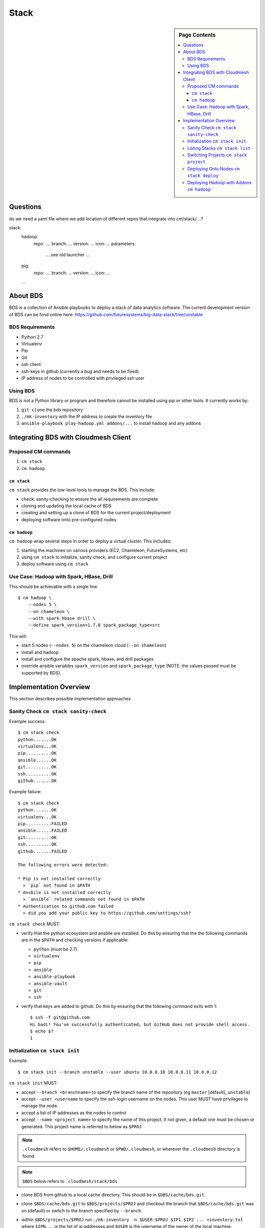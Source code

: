 
=====
Stack
=====

.. sidebar:: Page Contents

   .. contents:: :local:
   

Questions
==========

do we need a yaml file where we add location of different repos that
integrate into cm/stack/....?

stack:
   hadoop:
     repo: ....
     branch: ...
     version: ...
     icon: ...
     parameters:
        ... see old launcher ...
   pig:
     repo: ....
     branch: ...
     version: ...
     icon: ...
   ...
   
About BDS
=========

BDS is a collection of Ansible playbooks to deploy a stack of data
analytics software. The current development version of BDS can be fond
online here:
https://github.com/futuresystems/big-data-stack/tree/unstable



BDS Requirements
----------------

- Python 2.7
- Virtualenv
- Pip
- Git
- ssh client
- ssh-keys in github (currently a bug and needs to be fixed)
- IP address of nodes to be controlled with privileged ssh user


Using BDS
---------

BDS is not a Python library or program and therefore cannot be
installed using pip or other tools. It currently works by:

#. ``git clone`` the bds repository
#. ``./mk-inventory`` with the IP address to create the inventory file
#. ``ansible-playbook play-hadoop.yml addons/...`` to install hadoop and any addons



Integrating BDS with Cloudmesh Client
=====================================


Proposed CM commands
--------------------

#. ``cm stack``
#. ``cm hadoop``


``cm stack``
~~~~~~~~~~~~

``cm stack`` provides the low-level tools to manage the BDS. This include:

- check: sanity-checking to ensure the all requirements are complete
- cloning and updating the local cache of BDS
- creating and setting up a clone of BDS for the current project/deployment
- deploying software onto pre-configured nodes


``cm hadoop``
~~~~~~~~~~~~~

``cm hadoop`` wrap several steps in order to deploy a virtual cluster. This includes:

#. starting the machines on various providers (EC2, Chameleon, FutureSystems, etc)
#. using ``cm stack`` to initialize, sanity check, and configure current project
#. deploy software using ``cm stack``


Use Case: Hadoop with Spark, HBase, Drill
-----------------------------------------

This should be achievable with a single line::

  $ cm hadoop \
      --nodes 5 \
      --on chameleon \
      --with spark hbase drill \
      --define spark_version=1.7.0 spark_package_type=src


This will:

- start 5 nodes (``--nodes 5``) on the chameleon cloud (``--on chameleon``)
- install and hadoop
- install and configure the apache spark, hbase, and drill packages
- override ansible variables ``spark_version`` and ``spark_package_type`` (NOTE: the values passed must be supported by BDS).



Implementation Overview
=======================

This section describes possible implementation approaches


Sanity Check ``cm stack sanity-check``
----------------------------------

Example success::

  $ cm stack check
  python.......OK
  virtualenv...OK
  pip..........OK
  ansible......OK
  git..........OK
  ssh..........OK
  github.......OK


Example failure::

  $ cm stack check
  python.......OK
  virtualenv...OK
  pip..........FAILED
  ansible......FAILED
  git..........OK
  ssh..........OK
  github.......FAILED

  The following errors were detected:

  * Pip is not installed correctly
    > `pip` not found in $PATH
  * Ansbile is not installed correctly
    > `ansible` related commands not found in $PATH
  * Authentication to github.com failed
    > did you add your public key to https://github.com/settings/ssh?


``cm stack check`` MUST:

- verify that the python ecosystem and ansbile are installed. Do this
  by ensuring that the the following commands are in the ``$PATH`` and
  checking versions if applicable:

  - ``python`` (must be 2.7)
  - ``virtualenv``
  - ``pip``
  - ``ansible``
  - ``ansible-playbook``
  - ``ansible-vault``
  - ``git``
  - ``ssh``

- verify that keys are added to github. Do this by ensuring that the following command exits with 1::

    $ ssh -T git@github.com
    Hi badi! You've successfully authenticated, but GitHub does not provide shell access.
    $ echo $?
    1




Initialization ``cm stack init``
--------------------------------


Example::

  $ cm stack init --branch unstable --user ubuntu 10.0.0.10 10.0.0.11 10.0.0.12


``cm stack init`` MUST:

- accept ``--branch <branchname>`` to specify the branch name of the repository (eg ``master`` [default], ``unstable``)

- accept ``--user <username`` to specify the ssh-login username on the nodes. This user MUST have privileges to manage the node.

- accept a list of IP addresses as the nodes to control

- accept ``--name <project name>`` to specify the name of this project. It not given, a default one must be chosen or generated. This project name is referred to below as ``$PROJ``

.. note::

   ``.cloudmesh`` refers to ``$HOME/.cloudmesh`` or
   ``$PWD/.cloudmesh``, or wherever the ``.cloudmesh`` directory is
   found.

.. note::

   ``$BDS`` below refers to ``.cloudmesh/stack/bds``

- clone BDS from github to a local cache directory. This should be in ``$DBS/cache/bds.git``.

- clone ``$BDS/cache/bds.git`` to ``$BDS/projects/$PROJ`` and checkout the branch that ``$BDS/cache/bds.git`` was on (default) or switch to the branch specified by ``--branch``.

- within ``$BDS/projects/$PROJ`` run ``./mk-inventory -n $USER-$PROJ $IP1 $IP2 ... >inventory.txt`` where ``$IPN...``  is the list of ip addresses and ``$USER`` is the username of the owner of the local machine.

- write the following information to ``$BDS/projects/$PROJ/.cloudmesh.yml``:

  - the parameter of ``--user``
  - the list of ip addresses

  This will allow other programs to inspect properties about this specific project
    

Listing Stacks ``cm stack list``
--------------------------------

Example::

  $ cm stack list
  Deployment Stacks
  - BDS (<version or branchname>)  ~/.cloudmesh/stack/bds/cache/bds.git

  Projects
  - > foo    [<stack name eg BDS>]  [<date created>]     ~/.cloudmesh/stack/projects/foo
  -   test-1 [<stack name eg BDS>]  [<date created>]     ~/.cloudmesh/stack/projects/test-1
  -   p1     [<stack name eg BDS>]  [<date created>]     ~/.cloudmesh/stack/projects/p1
  -   p2     [<stack name eg BDS>]  [<date created>]     ~/.cloudmesh/stack/projects/p2


``cm stack list`` provides an interface to list the deployment stacks (eg BDS or others) and all the projcts using a stack.

``cm stack list`` MUST:

- accept ``--sort <field>`` where ``field`` can be ``date``, or ``stack``, or ``name`` (default: ``date``

- accept ``--list <field,...>`` to list a subset of (``stack``, ``project``)

- accept ``--json`` which will cause the output to be rendered using json so that other programs may easity parse the output


Switching Projects ``cm stack project``
---------------------------------------

Example::

  $ cm stack list --list project
  Projects
  -   test-1 [<stack name eg BDS>]  [<date created>]     ~/.cloudmesh/stack/projects/test-1
  - > p1     [<stack name eg BDS>]  [<date created>]     ~/.cloudmesh/stack/projects/p1
  

  $ tm stack project
  p1

  $ cm stack project test-1
  Switched to project `test-1``

  $ cm stack project
  test-1

  $ cm stack list --list project
  Projects
  - > test-1 [<stack name eg BDS>]  [<date created>]     ~/.cloudmesh/stack/projects/test-1
  -   p1     [<stack name eg BDS>]  [<date created>]     ~/.cloudmesh/stack/projects/p1





Deploying Onto Nodes ``cm stack deploy``
----------------------------------------


Example::

  $ cm stack project
  p1

  $ cm stack deploy bds \
      --plays play-hadoop.yml addons/spark.yml addons/hbase.yml \
      --define spark_version=1.7.0 
  Verifying that nodes are reachable...........OK
  Deploying play-hadoop.yml....................OK
  Deploying addons/spark.yml...................OK
  Deploying addons/hbase.yml...................OK

  Done.



#. ``os.chdir($BDS/project/$PROJ)``
#. Verify nodes are reachable: ``until ansible all -m ping -u <username>; do sleep 5; done``
#. Deploy hadoop: ``ansible-playbook play-hadoop.yml -e spark_version=1.7.0``
#. Deploy spark: ``ansible-playbook addons/spark.yml -e spark_version=1.7.0``
#. Deploy hbase: ``ansible-playbook addons/hbase.yml -e spark_version=1.7.0``


Deploying Hadoop with Addons ``cm hadoop``
------------------------------------------


Example::

  $ cm hadoop --nodes 5 --on chameleon --with spark hbase drill
